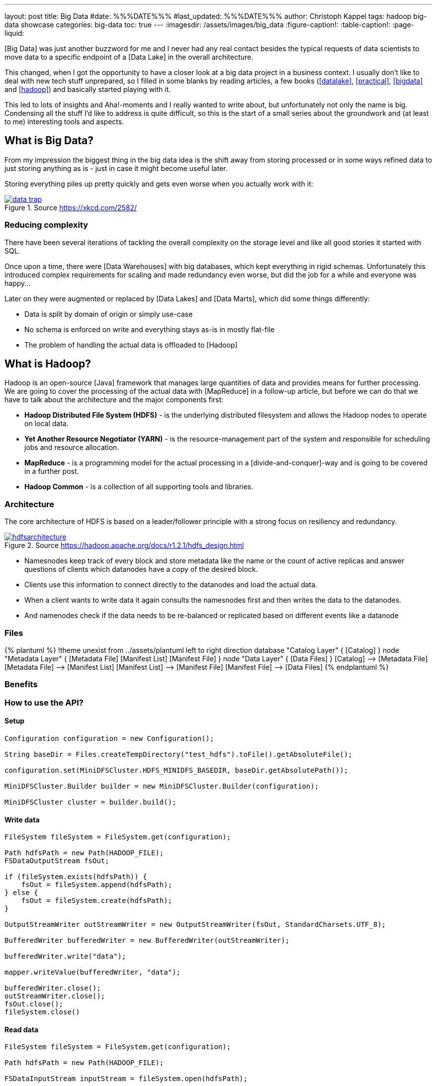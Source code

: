 ---
layout: post
title: Big Data
#date: %%%DATE%%%
#last_updated: %%%DATE%%%
author: Christoph Kappel
tags: hadoop big-data showcase
categories: big-data
toc: true
---
ifdef::asciidoctorconfigdir[]
:imagesdir: {asciidoctorconfigdir}/../assets/images/big_data
endif::[]
ifndef::asciidoctorconfigdir[]
:imagesdir: /assets/images/big_data
endif::[]
:figure-caption!:
:table-caption!:
:page-liquid:

////
https://github.com/unexist/showcase-hadoop-cdc-quarkus/
https://aws.amazon.com/compare/the-difference-between-a-data-warehouse-data-lake-and-data-mart/
https://cloud.google.com/learn/what-is-hadoop
https://hadoop.apache.org/docs/r1.2.1/hdfs_design.html
////

[Big Data] was just another buzzword for me and I never had any real contact besides the typical
requests of data scientists to move data to a specific endpoint of a [Data Lake] in the overall
architecture.

This changed, when I got the opportunity to have a closer look at a big data project in a business
context.
I usually don't like to deal with new tech stuff unprepared, so I filled in some blanks by reading
articles, a few books (<<datalake>>, <<practical>>, <<bigdata>> and <<hadoop>>) and basically
started playing with it.

This led to lots of insights and Aha!-moments and I really wanted to write about, but unfortunately
not only the name is big.
Condensing all the stuff I'd like to address is quite difficult, so this is the start of a small
series about the groundwork and (at least to me) interesting tools and aspects.

== What is Big Data?

From my impression the biggest thing in the big data idea is the shift away from storing processed
or in some ways refined data to just storing anything as is - just in case it might become useful
later.

Storing everything piles up pretty quickly and gets even worse when you actually work with it:

[link=https://xkcd.com/2582/]
.Source <https://xkcd.com/2582/>
image::data_trap.png[]

=== Reducing complexity

There have been several iterations of tackling the overall complexity on the storage level and like
all good stories it started with SQL.

Once upon a time, there were [Data Warehouses] with big databases, which kept everything in rigid
schemas.
Unfortunately this introduced complex requirements for scaling and made redundancy even worse, but
did the job for a while and everyone was happy...

Later on they were augmented or replaced by [Data Lakes] and [Data Marts], which did some things
differently:

- Data is split by domain of origin or simply use-case
- No schema is enforced on write and everything stays as-is in mostly flat-file
- The problem of handling the actual data is offloaded to [Hadoop]

== What is Hadoop?

Hadoop is an open-source [Java] framework that manages large quantities of data and provides means
for further processing.
We are going to cover the processing of the actual data with [MapReduce] in a follow-up article,
but before we can do that we have to talk about the architecture and the major components first:

- *Hadoop Distributed File System (HDFS)* - is the underlying distributed filesystem and allows
the Hadoop nodes to operate on local data.
- *Yet Another Resource Negotiator (YARN)* - is the resource-management part of the system and
responsible for scheduling jobs and resource allocation.
- *MapReduce* - is a programming model for the actual processing in a [divide-and-conquer]-way
and is going to be covered in a further post.
- *Hadoop Common* - is a collection of all supporting tools and libraries.

=== Architecture

The core architecture of HDFS is based on a leader/follower principle with a strong focus on
resiliency and redundancy.

[link=https://hadoop.apache.org/docs/r1.2.1/hdfs_design.html]
.Source <https://hadoop.apache.org/docs/r1.2.1/hdfs_design.html>
image::hdfsarchitecture.gif[]

- Namesnodes keep track of every block and store metadata like the name or the count of active
replicas and answer questions of clients which datanodes have a copy of the desired block.
- Clients use this information to connect directly to the datanodes and load the actual data.
- When a client wants to write data it again consults the namesnodes first and then writes the data
to the datanodes.
- And namenodes check if the data needs to be re-balanced or replicated based on different events like
a datanode

=== Files

++++
{% plantuml %}
!theme unexist from ../assets/plantuml
left to right direction

database "Catalog Layer" {
  [Catalog]
}

node "Metadata Layer" {
  [Metadata File]
  [Manifest List]
  [Manifest File]
}


node "Data Layer" {
  [Data Files]
}

[Catalog] --> [Metadata File]
[Metadata File] --> [Manifest List]
[Manifest List] --> [Manifest File]
[Manifest File] --> [Data Files]
{% endplantuml %}
++++


=== Benefits

=== How to use the API?

==== Setup

[source,java]
----
Configuration configuration = new Configuration();

String baseDir = Files.createTempDirectory("test_hdfs").toFile().getAbsoluteFile();

configuration.set(MiniDFSCluster.HDFS_MINIDFS_BASEDIR, baseDir.getAbsolutePath());

MiniDFSCluster.Builder builder = new MiniDFSCluster.Builder(configuration);

MiniDFSCluster cluster = builder.build();
----

==== Write data

[source,java]
----
FileSystem fileSystem = FileSystem.get(configuration);

Path hdfsPath = new Path(HADOOP_FILE);
FSDataOutputStream fsOut;

if (fileSystem.exists(hdfsPath)) {
    fsOut = fileSystem.append(hdfsPath);
} else {
    fsOut = fileSystem.create(hdfsPath);
}

OutputStreamWriter outStreamWriter = new OutputStreamWriter(fsOut, StandardCharsets.UTF_8);

BufferedWriter bufferedWriter = new BufferedWriter(outStreamWriter);

bufferedWriter.write("data");

mapper.writeValue(bufferedWriter, "data");

bufferedWriter.close();
outStreamWriter.close();
fsOut.close();
fileSystem.close()
----

==== Read data

[source,java]
----
FileSystem fileSystem = FileSystem.get(configuration);

Path hdfsPath = new Path(HADOOP_FILE);

FSDataInputStream inputStream = fileSystem.open(hdfsPath);

BufferedReader bufferedReader = new BufferedReader(
    new InputStreamReader(inputStream, StandardCharsets.UTF_8));

String line = null;
while (null != (line = bufferedReader.readLine())) {
    LOGGER.debug("Read line: %s", line);
}

inputStream.close();
fileSystem.close();
----

[bibliography]
== References

* [[[datalake]]] Alex Gorelik, The Enterprise Big Data Lake: Delivering the Promise of Big Data and Data Science, O'Reilly 2019
* [[[practical]]] Saurabh Gupta, Practical Enterprise Data Lake Insights: Handle Data-Driven Challenges in an Enterprise Big Data Lake, Apress 2018
* [[[bigdata]]] Nathan Marz, Big Data, Manning 2019
* [[[hadoop]]] Tom White, Hadoop: The Definitive Guide, O'Reilly 2009
